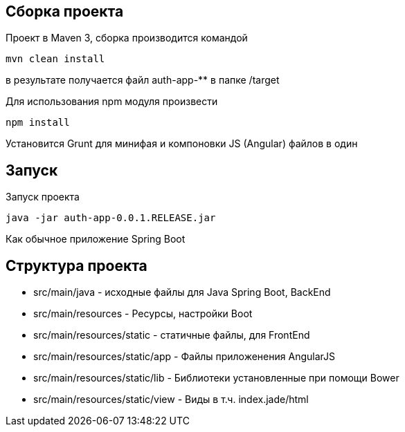 == Сборка проекта

Проект в Maven 3, сборка производится командой
[source,bash]
----
mvn clean install
----
в результате получается файл auth-app-** в папке /target

Для использования npm модуля произвести
[source,bash]
----
npm install
----
Установится Grunt для минифая и компоновки JS (Angular) файлов в один

== Запуск

Запуск проекта

[source,bash]
----
java -jar auth-app-0.0.1.RELEASE.jar
----

Как обычное приложение Spring Boot

== Структура проекта

* src/main/java - исходные файлы для Java Spring Boot, BackEnd
* src/main/resources - Ресурсы, настройки Boot
* src/main/resources/static - статичные файлы, для FrontEnd
* src/main/resources/static/app - Файлы приложенения AngularJS
* src/main/resources/static/lib - Библиотеки установленные при помощи Bower
* src/main/resources/static/view - Виды в т.ч. index.jade/html
